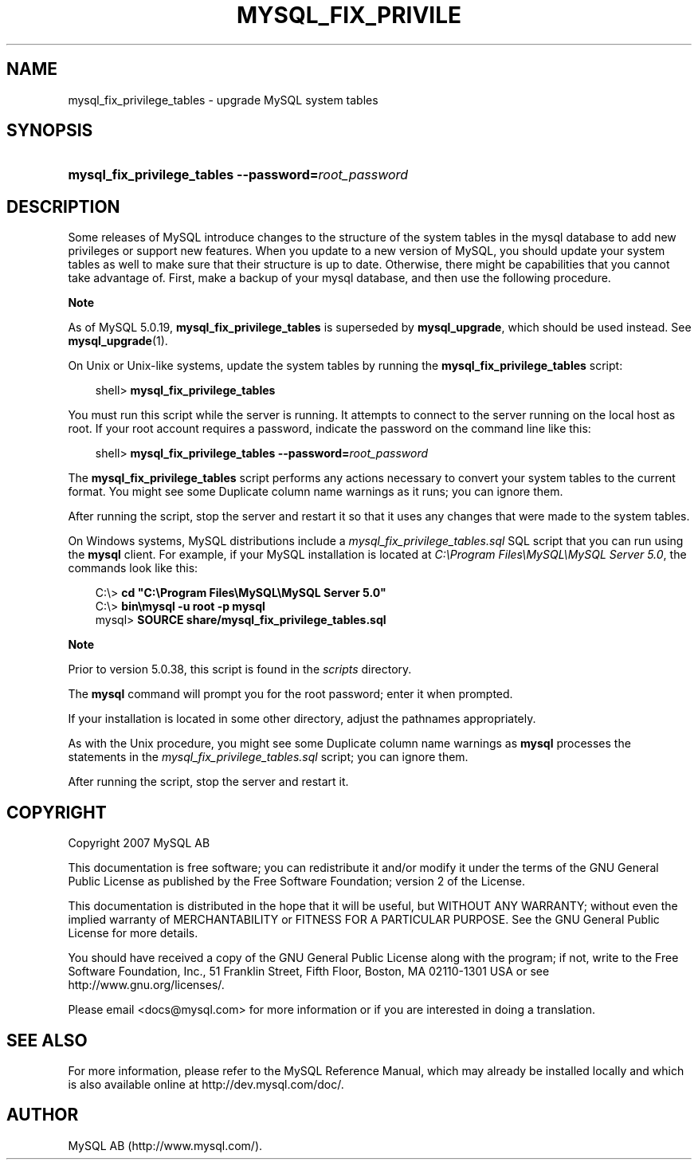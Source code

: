.\"     Title: \fBmysql_fix_privilege_tables\fR
.\"    Author: 
.\" Generator: DocBook XSL Stylesheets v1.70.1 <http://docbook.sf.net/>
.\"      Date: 12/14/2007
.\"    Manual: MySQL Database System
.\"    Source: MySQL 5.0
.\"
.TH "\fBMYSQL_FIX_PRIVILE" "1" "12/14/2007" "MySQL 5.0" "MySQL Database System"
.\" disable hyphenation
.nh
.\" disable justification (adjust text to left margin only)
.ad l
.SH "NAME"
mysql_fix_privilege_tables \- upgrade MySQL system tables
.SH "SYNOPSIS"
.HP 52
\fBmysql_fix_privilege_tables \-\-password=\fR\fB\fIroot_password\fR\fR
.SH "DESCRIPTION"
.PP
Some releases of MySQL introduce changes to the structure of the system tables in the
mysql
database to add new privileges or support new features. When you update to a new version of MySQL, you should update your system tables as well to make sure that their structure is up to date. Otherwise, there might be capabilities that you cannot take advantage of. First, make a backup of your
mysql
database, and then use the following procedure.
.sp
.it 1 an-trap
.nr an-no-space-flag 1
.nr an-break-flag 1
.br
\fBNote\fR
.PP
As of MySQL 5.0.19,
\fBmysql_fix_privilege_tables\fR
is superseded by
\fBmysql_upgrade\fR, which should be used instead. See
\fBmysql_upgrade\fR(1).
.PP
On Unix or Unix\-like systems, update the system tables by running the
\fBmysql_fix_privilege_tables\fR
script:
.sp
.RS 3n
.nf
shell> \fBmysql_fix_privilege_tables\fR
.fi
.RE
.PP
You must run this script while the server is running. It attempts to connect to the server running on the local host as
root. If your
root
account requires a password, indicate the password on the command line like this:
.sp
.RS 3n
.nf
shell> \fBmysql_fix_privilege_tables \-\-password=\fR\fB\fIroot_password\fR\fR
.fi
.RE
.PP
The
\fBmysql_fix_privilege_tables\fR
script performs any actions necessary to convert your system tables to the current format. You might see some
Duplicate column name
warnings as it runs; you can ignore them.
.PP
After running the script, stop the server and restart it so that it uses any changes that were made to the system tables.
.PP
On Windows systems, MySQL distributions include a
\fImysql_fix_privilege_tables.sql\fR
SQL script that you can run using the
\fBmysql\fR
client. For example, if your MySQL installation is located at
\fIC:\\Program Files\\MySQL\\MySQL Server 5.0\fR, the commands look like this:
.sp
.RS 3n
.nf
C:\\> \fBcd "C:\\Program Files\\MySQL\\MySQL Server 5.0"\fR
C:\\> \fBbin\\mysql \-u root \-p mysql\fR
mysql> \fBSOURCE share/mysql_fix_privilege_tables.sql\fR
.fi
.RE
.sp
.it 1 an-trap
.nr an-no-space-flag 1
.nr an-break-flag 1
.br
\fBNote\fR
.PP
Prior to version 5.0.38, this script is found in the
\fIscripts\fR
directory.
.PP
The
\fBmysql\fR
command will prompt you for the
root
password; enter it when prompted.
.PP
If your installation is located in some other directory, adjust the pathnames appropriately.
.PP
As with the Unix procedure, you might see some
Duplicate column name
warnings as
\fBmysql\fR
processes the statements in the
\fImysql_fix_privilege_tables.sql\fR
script; you can ignore them.
.PP
After running the script, stop the server and restart it.
.SH "COPYRIGHT"
.PP
Copyright 2007 MySQL AB
.PP
This documentation is free software; you can redistribute it and/or modify it under the terms of the GNU General Public License as published by the Free Software Foundation; version 2 of the License.
.PP
This documentation is distributed in the hope that it will be useful, but WITHOUT ANY WARRANTY; without even the implied warranty of MERCHANTABILITY or FITNESS FOR A PARTICULAR PURPOSE. See the GNU General Public License for more details.
.PP
You should have received a copy of the GNU General Public License along with the program; if not, write to the Free Software Foundation, Inc., 51 Franklin Street, Fifth Floor, Boston, MA 02110\-1301 USA or see http://www.gnu.org/licenses/.
.PP
Please email
<docs@mysql.com>
for more information or if you are interested in doing a translation.
.SH "SEE ALSO"
For more information, please refer to the MySQL Reference Manual,
which may already be installed locally and which is also available
online at http://dev.mysql.com/doc/.
.SH AUTHOR
MySQL AB (http://www.mysql.com/).
